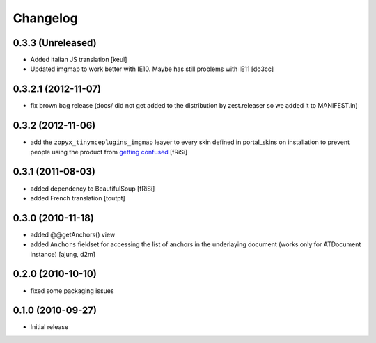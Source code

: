 Changelog
=========

0.3.3 (Unreleased)
------------------

- Added italian JS translation
  [keul]

- Updated imgmap to work better with IE10. Maybe has still problems with IE11
  [do3cc]

0.3.2.1 (2012-11-07)
--------------------

- fix brown bag release (docs/ did not get added to the distribution
  by zest.releaser so we added it to MANIFEST.in)
  
0.3.2 (2012-11-06)
------------------

- add the ``zopyx_tinymceplugins_imgmap`` leayer to every
  skin defined in portal_skins on installation to
  prevent people using the product from `getting confused`_
  [fRiSi]

  .. _`getting confused`: http://stackoverflow.com/questions/13227481/overriding-skins-xml-of-another-product


0.3.1 (2011-08-03)
------------------
- added dependency to BeautifulSoup
  [fRiSi]
- added French translation
  [toutpt]

0.3.0 (2010-11-18)
------------------
- added @@getAnchors() view
- added ``Anchors`` fieldset for accessing the list of anchors in the underlaying
  document (works only for ATDocument instance)
  [ajung, d2m]

0.2.0 (2010-10-10)
-------------------
- fixed some packaging issues

0.1.0 (2010-09-27)
-------------------
- Initial release
